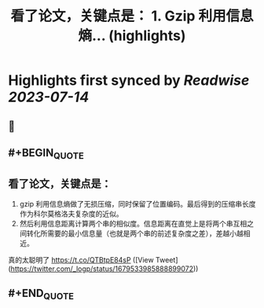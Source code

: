 :PROPERTIES:
:title: 看了论文，关键点是： 1. Gzip 利用信息熵... (highlights)
:END:

:PROPERTIES:
:author: [[_logp on Twitter]]
:full-title: "看了论文，关键点是： 1. Gzip 利用信息熵..."
:category: [[tweets]]
:url: https://twitter.com/_logp/status/1679533985888899072
:END:

* Highlights first synced by [[Readwise]] [[2023-07-14]]
** 📌
** #+BEGIN_QUOTE
** 看了论文，关键点是：
1. gzip 利用信息熵做了无损压缩，同时保留了位置编码。最后得到的压缩串长度作为科尔莫格洛夫复杂度的近似。
2. 然后利用信息距离计算两个串的相似度。信息距离在直觉上是将两个串互相之间转化所需要的最小信息量（也就是两个串的前述复杂度之差），差越小越相近。
真的太聪明了 https://t.co/QTBtpE84sP ([View Tweet](https://twitter.com/_logp/status/1679533985888899072))
** #+END_QUOTE